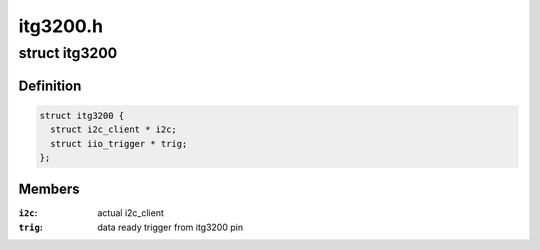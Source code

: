 .. -*- coding: utf-8; mode: rst -*-

=========
itg3200.h
=========


.. _`itg3200`:

struct itg3200
==============

.. c:type:: itg3200

    device instance specific data


.. _`itg3200.definition`:

Definition
----------

.. code-block:: c

  struct itg3200 {
    struct i2c_client * i2c;
    struct iio_trigger * trig;
  };


.. _`itg3200.members`:

Members
-------

:``i2c``:
    actual i2c_client

:``trig``:
    data ready trigger from itg3200 pin


